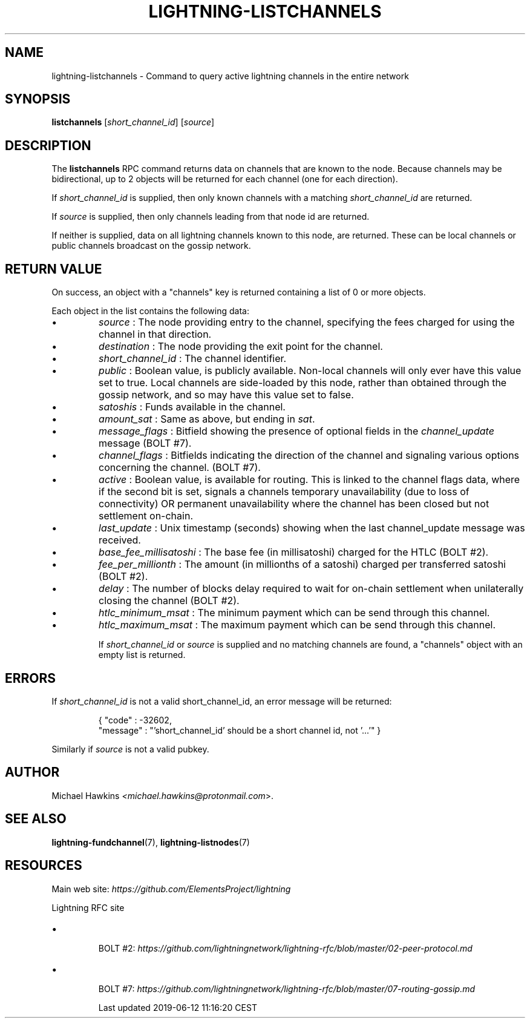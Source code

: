 .TH "LIGHTNING-LISTCHANNELS" "7" "" "" "lightning-listchannels"
.SH NAME
lightning-listchannels - Command to query active lightning channels in the entire network
.SH SYNOPSIS

\fBlistchannels\fR [\fIshort_channel_id\fR] [\fIsource\fR]

.SH DESCRIPTION

The \fBlistchannels\fR RPC command returns data on channels that are known
to the node\. Because channels may be bidirectional, up to 2 objects will
be returned for each channel (one for each direction)\.


If \fIshort_channel_id\fR is supplied, then only known channels with a
matching \fIshort_channel_id\fR are returned\.


If \fIsource\fR is supplied, then only channels leading from that node id
are returned\.


If neither is supplied, data on all lightning channels known to this
node, are returned\. These can be local channels or public channels
broadcast on the gossip network\.

.SH RETURN VALUE

On success, an object with a "channels" key is returned containing a
list of 0 or more objects\.


Each object in the list contains the following data:

.IP \[bu]
\fIsource\fR : The node providing entry to the channel, specifying the
fees charged for using the channel in that direction\.
.IP \[bu]
\fIdestination\fR : The node providing the exit point for the channel\.
.IP \[bu]
\fIshort_channel_id\fR : The channel identifier\.
.IP \[bu]
\fIpublic\fR : Boolean value, is publicly available\. Non-local channels
will only ever have this value set to true\. Local channels are
side-loaded by this node, rather than obtained through the gossip
network, and so may have this value set to false\.
.IP \[bu]
\fIsatoshis\fR : Funds available in the channel\.
.IP \[bu]
\fIamount_sat\fR : Same as above, but ending in \fIsat\fR\.
.IP \[bu]
\fImessage_flags\fR : Bitfield showing the presence of optional fields
in the \fIchannel_update\fR message (BOLT #7)\.
.IP \[bu]
\fIchannel_flags\fR : Bitfields indicating the direction of the channel
and signaling various options concerning the channel\. (BOLT #7)\.
.IP \[bu]
\fIactive\fR : Boolean value, is available for routing\. This is linked
to the channel flags data, where if the second bit is set, signals a
channels temporary unavailability (due to loss of connectivity) OR
permanent unavailability where the channel has been closed but not
settlement on-chain\.
.IP \[bu]
\fIlast_update\fR : Unix timestamp (seconds) showing when the last
channel_update message was received\.
.IP \[bu]
\fIbase_fee_millisatoshi\fR : The base fee (in millisatoshi) charged
for the HTLC (BOLT #2)\.
.IP \[bu]
\fIfee_per_millionth\fR : The amount (in millionths of a satoshi)
charged per transferred satoshi (BOLT #2)\.
.IP \[bu]
\fIdelay\fR : The number of blocks delay required to wait for on-chain
settlement when unilaterally closing the channel (BOLT #2)\.
.IP \[bu]
\fIhtlc_minimum_msat\fR : The minimum payment which can be send
through this channel\.
.IP \[bu]
\fIhtlc_maximum_msat\fR : The maximum payment which can be send
through this channel\.


If \fIshort_channel_id\fR or \fIsource\fR is supplied and no matching channels
are found, a "channels" object with an empty list is returned\.

.SH ERRORS

If \fIshort_channel_id\fR is not a valid short_channel_id, an error
message will be returned:

.nf
.RS
{ "code" : -32602,
  "message" : "'short_channel_id' should be a short channel id, not '...'" }


.RE

.fi

Similarly if \fIsource\fR is not a valid pubkey\.

.SH AUTHOR

Michael Hawkins \fI<michael.hawkins@protonmail.com\fR>\.

.SH SEE ALSO

\fBlightning-fundchannel\fR(7), \fBlightning-listnodes\fR(7)

.SH RESOURCES

Main web site: \fIhttps://github.com/ElementsProject/lightning\fR


Lightning RFC site

.IP \[bu]

BOLT #2:
\fIhttps://github.com/lightningnetwork/lightning-rfc/blob/master/02-peer-protocol.md\fR


.IP \[bu]

BOLT #7:
\fIhttps://github.com/lightningnetwork/lightning-rfc/blob/master/07-routing-gossip.md\fR



.HL

Last updated 2019-06-12 11:16:20 CEST

